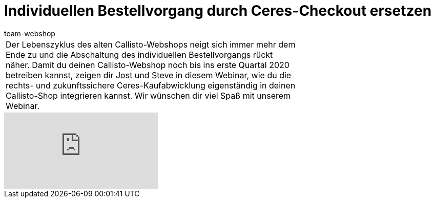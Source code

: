 = Individuellen Bestellvorgang durch Ceres-Checkout ersetzen
:author: team-webshop
:keywords: Ceres, Webshop, ShopBuilder, Widget, plentyShop, Checkout, Callisto

//tag::einleitung[]
[cols="2, 1" grid=none]
|===
|Der Lebenszyklus des alten Callisto-Webshops neigt sich immer mehr dem Ende zu und die Abschaltung des individuellen Bestellvorgangs rückt näher. Damit du deinen Callisto-Webshop noch bis ins erste Quartal 2020 betreiben kannst, zeigen dir Jost und Steve in diesem Webinar, wie du die rechts- und zukunftssichere Ceres-Kaufabwicklung eigenständig in deinen Callisto-Shop integrieren kannst. Wir wünschen dir viel Spaß mit unserem Webinar.
|
|===
//end::einleitung[]

video::349432741[vimeo]
